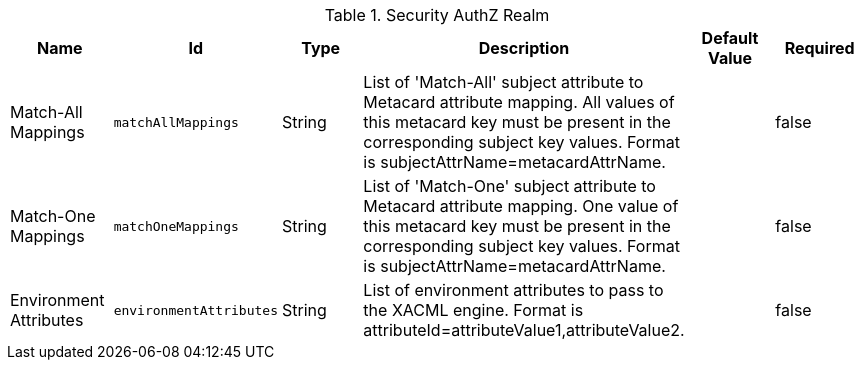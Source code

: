 :title: Security AuthZ Realm
:id: ddf.security.pdp.realm.AuthzRealm
:status: published
:type: table
:application: ${ddf-security}
:summary: AuthZ Security Settings.

.[[ddf.security.pdp.realm.AuthzRealm]]Security AuthZ Realm
[cols="1,1m,1,3,1,1" options="header"]
|===

|Name
|Id
|Type
|Description
|Default Value
|Required

|Match-All Mappings
|matchAllMappings
|String
|List of 'Match-All' subject attribute to Metacard attribute mapping. All values of this metacard key must be present in the corresponding subject key values. Format is subjectAttrName=metacardAttrName.
|
|false

|Match-One Mappings
|matchOneMappings
|String
|List of 'Match-One' subject attribute to Metacard attribute mapping. One value of this metacard key must be present in the corresponding subject key values. Format is subjectAttrName=metacardAttrName.
|
|false

|Environment Attributes
|environmentAttributes
|String
|List of environment attributes to pass to the XACML engine. Format is attributeId=attributeValue1,attributeValue2.
|
|false

|===

